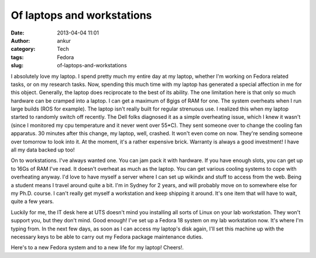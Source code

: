 Of laptops and workstations
###########################
:date: 2013-04-04 11:01
:author: ankur
:category: Tech
:tags: Fedora
:slug: of-laptops-and-workstations

I absolutely love my laptop. I spend pretty much my entire day at my
laptop, whether I'm working on Fedora related tasks, or on my research
tasks. Now, spending this much time with my laptop has generated a
special affection in me for this object. Generally, the laptop does
reciprocate to the best of its ability. The one limitation here is that
only so much hardware can be cramped into a laptop. I can get a maximum
of 8gigs of RAM for one. The system overheats when I run large builds
(ROS for example). The laptop isn't really built for regular strenuous
use. I realized this when my laptop started to randomly switch off
recently. The Dell folks diagnosed it as a simple overheating issue,
which I knew it wasn't (since I monitored my cpu temperature and it
never went over 55\*C). They sent someone over to change the cooling fan
apparatus. 30 minutes after this change, my laptop, well, crashed. It
won't even come on now. They're sending someone over tomorrow to look
into it. At the moment, it's a rather expensive brick. Warranty is
always a good investment! I have all my data backed up too!

On to workstations. I've always wanted one. You can jam pack it with
hardware. If you have enough slots, you can get up to 16Gs of RAM I've
read. It doesn't overheat as much as the laptop. You can get various
cooling systems to cope with overheating anyway. I'd love to have myself
a server where I can set up wikindx and stuff to access from the web.
Being a student means I travel around quite a bit. I'm in Sydney for 2
years, and will probably move on to somewhere else for my Ph.D. course.
I can't really get myself a workstation and keep shipping it around.
It's one item that will have to wait, quite a few years.

Luckily for me, the IT desk here at UTS doesn't mind you installing all
sorts of Linux on your lab workstation. They won't support you, but they
don't mind. Good enough! I've set up a Fedora 18 system on my lab
workstation now. It's where I'm typing from. In the next few days, as
soon as I can access my laptop's disk again, I'll set this machine up
with the necessary keys to be able to carry out my Fedora package
maintenance duties.

Here's to a new Fedora system and to a new life for my laptop! Cheers!.
